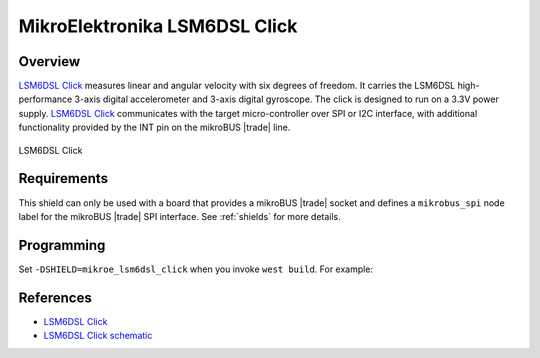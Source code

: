 .. _mikroe_lsm6dsl_click_shield:

MikroElektronika LSM6DSL Click
==============================

Overview
********

`LSM6DSL Click`_ measures linear and angular velocity with six degrees of freedom. It carries the
LSM6DSL high-performance 3-axis digital accelerometer and 3-axis digital gyroscope. The click is
designed to run on a 3.3V power supply. `LSM6DSL Click`_ communicates with the target
micro-controller over SPI or I2C interface, with additional functionality provided by the INT pin on
the mikroBUS |trade| line.

.. figure:: images/mikroe_lsm6dsl_click.webp
   :align: center
   :alt: LSM6DSL Click
   :height: 300px

   LSM6DSL Click

Requirements
************

This shield can only be used with a board that provides a mikroBUS |trade| socket and defines a
``mikrobus_spi`` node label for the mikroBUS |trade| SPI interface. See :ref:`shields` for more
details.

Programming
***********

Set ``-DSHIELD=mikroe_lsm6dsl_click`` when you invoke ``west build``. For example:

.. zephyr-app-commands::
   :zephyr-app: samples/sensor/accel_trig
   :board: mikroe_clicker_ra4m1
   :shield: mikroe_lsm6dsl_click
   :goals: build

References
**********

- `LSM6DSL Click`_
- `LSM6DSL Click schematic`_

.. _LSM6DSL Click: https://www.mikroe.com/lsm6dsl-click
.. _LSM6DSL Click schematic: https://download.mikroe.com/documents/add-on-boards/click/lsm6dsl/lsm6dsl-click-schematic-v100.pdf
